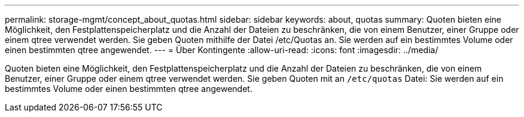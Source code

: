---
permalink: storage-mgmt/concept_about_quotas.html 
sidebar: sidebar 
keywords: about, quotas 
summary: Quoten bieten eine Möglichkeit, den Festplattenspeicherplatz und die Anzahl der Dateien zu beschränken, die von einem Benutzer, einer Gruppe oder einem qtree verwendet werden. Sie geben Quoten mithilfe der Datei /etc/Quotas an. Sie werden auf ein bestimmtes Volume oder einen bestimmten qtree angewendet. 
---
= Über Kontingente
:allow-uri-read: 
:icons: font
:imagesdir: ../media/


[role="lead"]
Quoten bieten eine Möglichkeit, den Festplattenspeicherplatz und die Anzahl der Dateien zu beschränken, die von einem Benutzer, einer Gruppe oder einem qtree verwendet werden. Sie geben Quoten mit an `/etc/quotas` Datei: Sie werden auf ein bestimmtes Volume oder einen bestimmten qtree angewendet.
